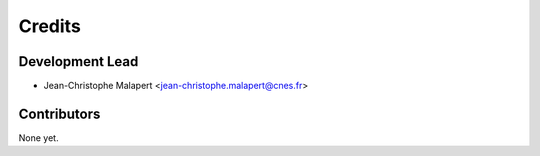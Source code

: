 =======
Credits
=======

Development Lead
----------------

* Jean-Christophe Malapert <jean-christophe.malapert@cnes.fr>

Contributors
------------

None yet.